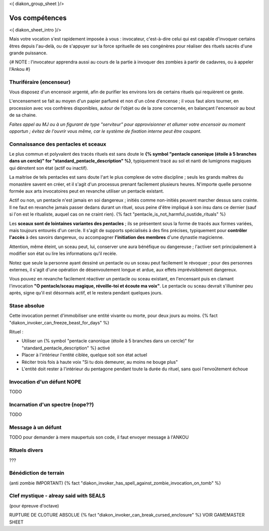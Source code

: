 
<{ diakon_group_sheet }/>

Vos compétences
====================================

<{ diakon_sheet_intro }/>

Mais votre vocation s'est rapidement imposée à vous : invocateur, c'est-à-dire celui qui est capable d'invoquer certains êtres depuis l'au-delà, ou de s'appuyer sur la force sprituelle de ses congénères pour réaliser des rituels sacrés d'une grande puissance.


{# NOTE : l'invocateur apprendra aussi au cours de la partie à invoquer des zombies à partir de cadavres, ou à appeler l'Ankou #}

Thuriféraire (encenseur)
++++++++++++++++++++++++++++++++++++++++++++++++++++++++++++++++

Vous disposez d'un encensoir argenté, afin de purifier les environs lors de certains rituels qui requièrent ce geste.

L'encensement se fait au moyen d'un papier parfumé et non d'un cône d'encense ; il vous faut alors tourner, en procession avec vos confrères disponibles, autour de l'objet ou de la zone concernée, en balançant l'encensoir au bout de sa chaine.

*Faites appel au MJ ou à un figurant de type "serviteur" pour approvisionner et allumer votre encensoir au moment opportun ; évitez de l'ouvrir vous même, car le système de fixation interne peut être coupant.*


Connaissance des pentacles et sceaux
++++++++++++++++++++++++++++++++++++++++++++++++++++++++++++++++

Le plus commun et polyvalent des tracés rituels est sans doute le **{% symbol "pentacle canonique (étoile à 5 branches dans un cercle)" for "standard_pentacle_description" %}**, typiquement tracé au sol et nanti de lumignons magiques qui dénotent son état (actif ou inactif).

La maitrise de tels pentacles est sans doute l'art le plus complexe de votre discipline ; seuls les grands maîtres du monastère savent en créer, et il s'agit d'un processus prenant facilement plusieurs heures. N'importe quelle personne formée aux arts invocatoires peut en revanche utiliser un pentacle existant.

Actif ou non, un pentacle n'est jamais en soi dangereux ; initiés comme non-initiés peuvent marcher dessus sans crainte. Il ne faut en revanche jamais passer dedans durant un rituel, sous peine d'être impliqué à son insu dans ce dernier (sauf si l'on est le ritualiste, auquel cas on ne craint rien). {% fact "pentacle_is_not_harmful_oustide_rituals" %}

Les **sceaux sont de lointaines variantes des pentacles** ; ils se présentent sous la forme de tracés aux formes variées, mais toujours entourés d'un cercle. Il s'agit de supports spécialisés à des fins précises, typiquement pour **contrôler l'accès** à des savoirs dangereux, ou accompagner **l'initiation des membres** d'une dynastie magicienne.

Attention, même éteint, un sceau peut, lui, conserver une aura bénéfique ou dangereuse ; l'activer sert principalement à modifier son état ou lire les informations qu'il recèle.

Notez que seule la personne ayant dessiné un pentacle ou un sceau peut facilement le révoquer ; pour des personnes externes, il s'agit d'une opération de désenvoutement longue et ardue, aux effets imprévisiblement dangereux.

Vous pouvez en revanche facilement réactiver un pentacle ou sceau existant, en l'encensant puis en clamant l'invocation **"O pentacle/sceau magique, réveille-toi et écoute ma voix"**. Le pentacle ou sceau devrait s'illuminer peu après, signe qu'il est désormais actif, et le restera pendant quelques jours.




Stase absolue
++++++++++++++++++++++++++++++++++++++++++++++++++++++++++++++++

Cette invocation permet d'immobiliser une entité vivante ou morte, pour deux jours au moins.  {% fact "diakon_invoker_can_freeze_beast_for_days" %}

Rituel :

- Utiliser un {% symbol "pentacle canonique (étoile à 5 branches dans un cercle)" for "standard_pentacle_description" %} activé
- Placer à l'intérieur l'entité ciblée, quelque soit son état actuel
- Réciter trois fois à haute voix "Si tu dois demeurer, au moins ne bouge plus"
- L'entité doit rester à l'intérieur du pentagone pendant toute la durée du rituel, sans quoi l'envoûtement échoue


Invocation d'un défunt  NOPE
++++++++++++++++++++++++++++++++++++++++++++++++++++++++++++++++

TODO

Incarnation d'un spectre (nope??)
++++++++++++++++++++++++++++++++++++++++++++++++++++++++++++++++

TODO


Message à un défunt
+++++++++++++++++++++++++++++

TODO pour demander à mere maupertuis son code, il faut envoyer message à l'ANKOU


Rituels divers
++++++++++++++++++++++++++++++++++++++++++++++++++++++++++++++++

???


Bénédiction de terrain
++++++++++++++++++++++++++++++++++++++++++++++++++++++++++++++++
(anti zombie IMPORTANT)
{% fact "diakon_invoker_has_spell_against_zombie_invocation_on_tomb" %}





Clef mystique - alreay said with SEALS
++++++++++++++++++++++++++++++++++++++++++++++++++++++++++++++++

(pour épreuve d'octave)



RUPTURE DE CLOTURE ABSOLUE {% fact "diakon_invoker_can_break_cursed_enclosure" %} VOIR GAMEMASTER SHEET
